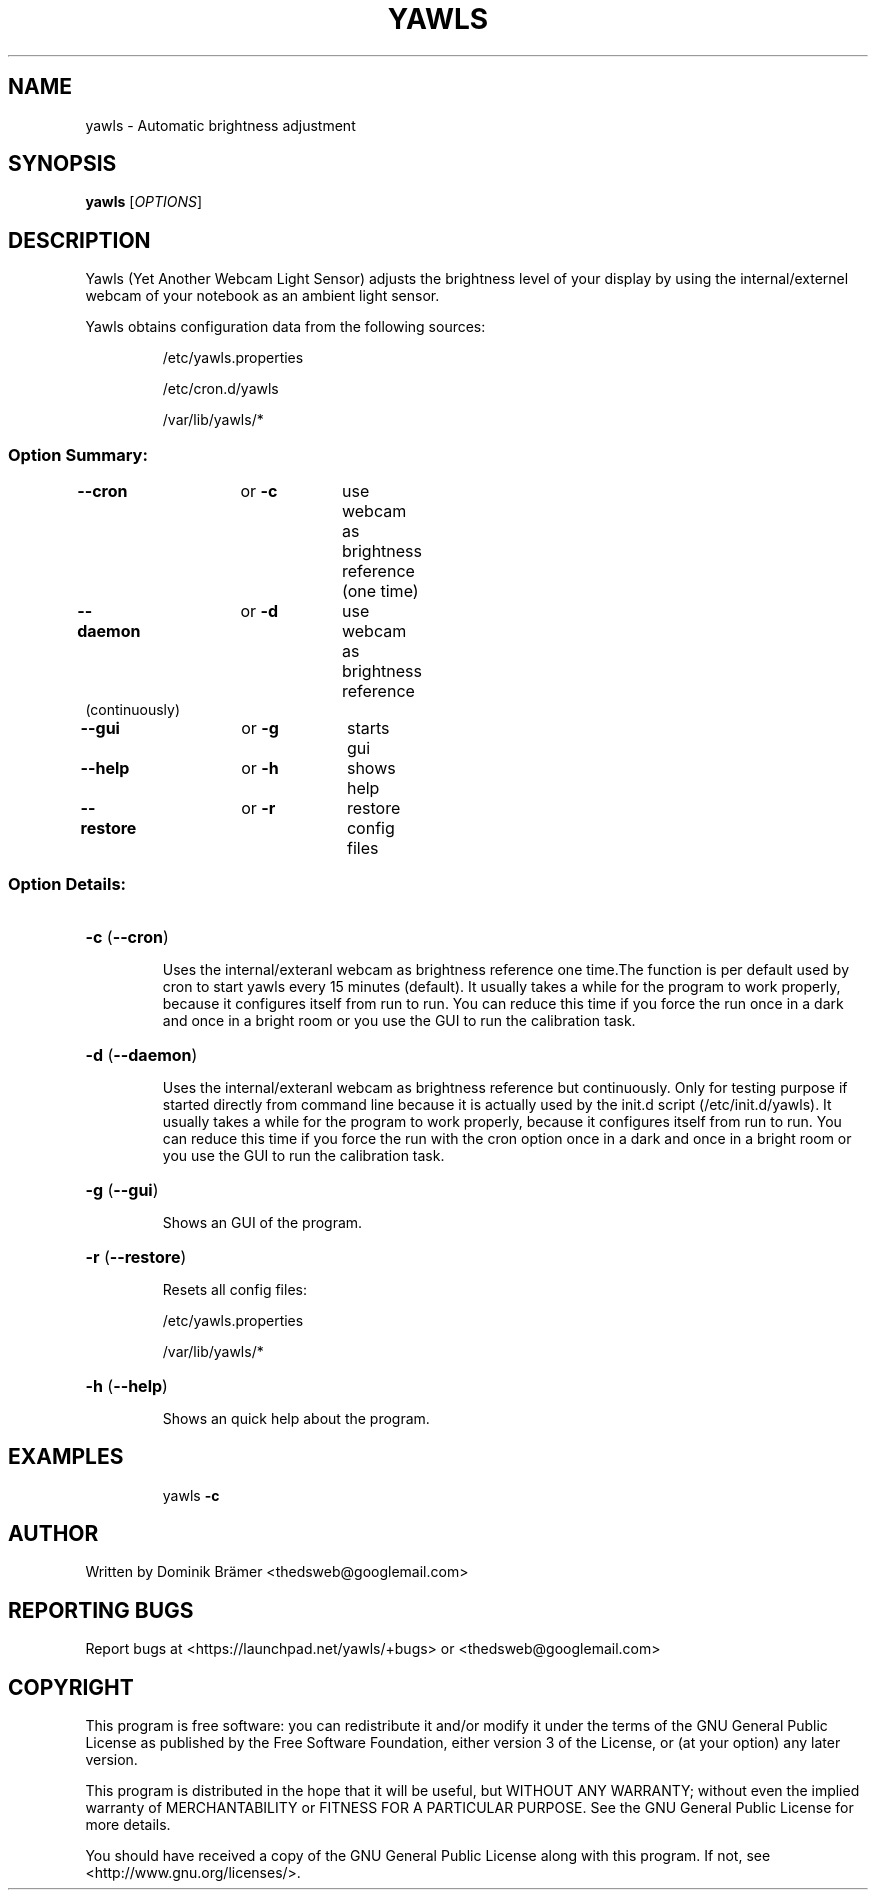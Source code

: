 .TH YAWLS "1" "July 17, 2015" "Dominik Brämer" "Yawls automatic display brightness"
.SH NAME
yawls \- Automatic brightness adjustment
.SH SYNOPSIS
\fByawls\fR [\fIOPTIONS\fR]
.SH DESCRIPTION
Yawls (Yet Another Webcam Light Sensor) adjusts the brightness level of your display by
using the internal/externel webcam of your notebook as an ambient light sensor.

Yawls obtains configuration data from the following sources:
.IP
/etc/yawls.properties
.IP
/etc/cron.d/yawls
.IP
/var/lib/yawls/*

.SS "Option Summary:"
.TP
\fB\-\-cron\fR		or \fB\-c\fR	use webcam as brightness reference (one time)
.TP
\fB\-\-daemon\fR		or \fB\-d\fR	use webcam as brightness reference (continuously)
.TP
\fB\-\-gui\fR		or \fB\-g\fR	starts gui
.TP
\fB\-\-help\fR		or \fB\-h\fR	shows help
.TP
\fB\-\-restore\fR		or \fB\-r\fR	restore config files
.SS "Option Details:"
.HP
\fB\-c\fR (\fB\-\-cron\fR)
.IP
Uses the internal/exteranl webcam as brightness reference one time.The function is per
default used by cron to start yawls every 15 minutes (default). It usually takes a while
for the program to work properly, because it configures itself from run to run. You can
reduce this time if you force the run once in a dark and once in a bright room or you use
the GUI to run the calibration task.
.HP
\fB\-d\fR (\fB\-\-daemon\fR)
.IP
Uses the internal/exteranl webcam as brightness reference but continuously. Only for testing
purpose if started directly from command line because it is actually used by the init.d script
(/etc/init.d/yawls). It usually takes a while for the program to work properly, because it
configures itself from run to run. You can reduce this time if you force the run with the
cron option once in a dark and once in a bright room or you use the GUI to run the calibration
task.
.HP
\fB\-g\fR (\fB\-\-gui\fR)
.IP
Shows an GUI of the program.
.HP
\fB\-r\fR (\fB\-\-restore\fR)
.IP
Resets all config files:

/etc/yawls.properties

/var/lib/yawls/*
.HP
\fB\-h\fR (\fB\-\-help\fR)
.IP
Shows an quick help about the program.
.HP
.SH EXAMPLES
.IP
yawls \fB\-c\fR
.PP
.SH AUTHOR
.PP
Written by Dominik Brämer <thedsweb@googlemail.com>
.SH "REPORTING BUGS"
.PP
Report bugs at <https://launchpad.net/yawls/+bugs> or <thedsweb@googlemail.com>
.SH COPYRIGHT
.PP
This program is free software: you can redistribute it and/or modify
it under the terms of the GNU General Public License as published by
the Free Software Foundation, either version 3 of the License, or
(at your option) any later version.
.PP
This program is distributed in the hope that it will be useful,
but WITHOUT ANY WARRANTY; without even the implied warranty of
MERCHANTABILITY or FITNESS FOR A PARTICULAR PURPOSE.  See the
GNU General Public License for more details.
.PP
You should have received a copy of the GNU General Public License
along with this program.  If not, see <http://www.gnu.org/licenses/>.
